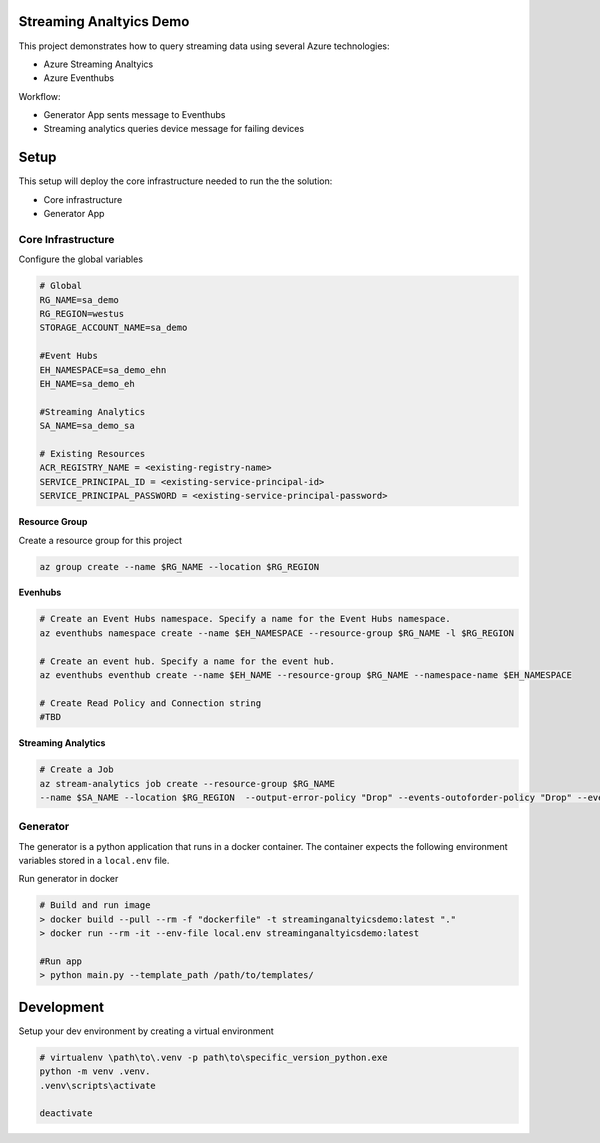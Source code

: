 Streaming Analtyics Demo 
========================

This project demonstrates how to query streaming data using several Azure technologies:

- Azure Streaming Analtyics
- Azure Eventhubs

Workflow:

- Generator App sents message to Eventhubs
- Streaming analytics queries device message for failing devices

|architecture-overview|

Setup
=====
This setup will deploy the core infrastructure needed to run the the solution:

- Core infrastructure
- Generator App

Core Infrastructure
-------------------

Configure the global variables

.. code-block:: bash

    # Global
    RG_NAME=sa_demo
    RG_REGION=westus
    STORAGE_ACCOUNT_NAME=sa_demo
    
    #Event Hubs
    EH_NAMESPACE=sa_demo_ehn
    EH_NAME=sa_demo_eh

    #Streaming Analytics
    SA_NAME=sa_demo_sa

    # Existing Resources
    ACR_REGISTRY_NAME = <existing-registry-name>
    SERVICE_PRINCIPAL_ID = <existing-service-principal-id>
    SERVICE_PRINCIPAL_PASSWORD = <existing-service-principal-password>

**Resource Group**

Create a resource group for this project

.. code-block:: bash

    az group create --name $RG_NAME --location $RG_REGION

**Evenhubs**

.. code-block:: bash

    # Create an Event Hubs namespace. Specify a name for the Event Hubs namespace.
    az eventhubs namespace create --name $EH_NAMESPACE --resource-group $RG_NAME -l $RG_REGION   

    # Create an event hub. Specify a name for the event hub. 
    az eventhubs eventhub create --name $EH_NAME --resource-group $RG_NAME --namespace-name $EH_NAMESPACE

    # Create Read Policy and Connection string
    #TBD 

**Streaming Analytics**

.. code-block:: bash

    # Create a Job
    az stream-analytics job create --resource-group $RG_NAME 
    --name $SA_NAME --location $RG_REGION  --output-error-policy "Drop" --events-outoforder-policy "Drop" --events-outoforder-max-delay 5 --events-late-arrival-max-delay 16 --data-locale "en-US"

Generator
---------

The generator is a python application that runs in a docker container. The container expects the following environment variables stored in a ``local.env`` file.

Run generator in docker

.. code-block:: bash

    # Build and run image
    > docker build --pull --rm -f "dockerfile" -t streaminganaltyicsdemo:latest "."
    > docker run --rm -it --env-file local.env streaminganaltyicsdemo:latest

    #Run app
    > python main.py --template_path /path/to/templates/

Development
===========

Setup your dev environment by creating a virtual environment

.. code-block:: bash

    # virtualenv \path\to\.venv -p path\to\specific_version_python.exe
    python -m venv .venv.
    .venv\scripts\activate

    deactivate

.. |architecture-overview| image:: docs/StreamingAnalyticsDemoArchitecture.png